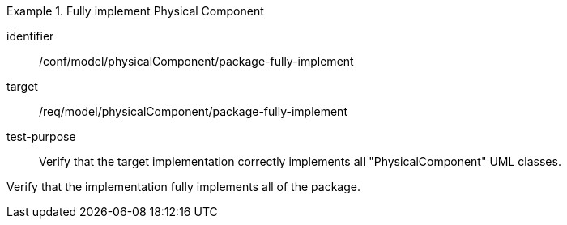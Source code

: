 [abstract_test]
.Fully implement Physical Component 
====
[%metadata]
identifier:: /conf/model/physicalComponent/package-fully-implement  

target:: /req/model/physicalComponent/package-fully-implement  
test-purpose:: Verify that the target implementation correctly implements all "PhysicalComponent" UML classes.
[.component,class=test method]
=====
Verify that the implementation fully implements all of the package. 
=====
====
